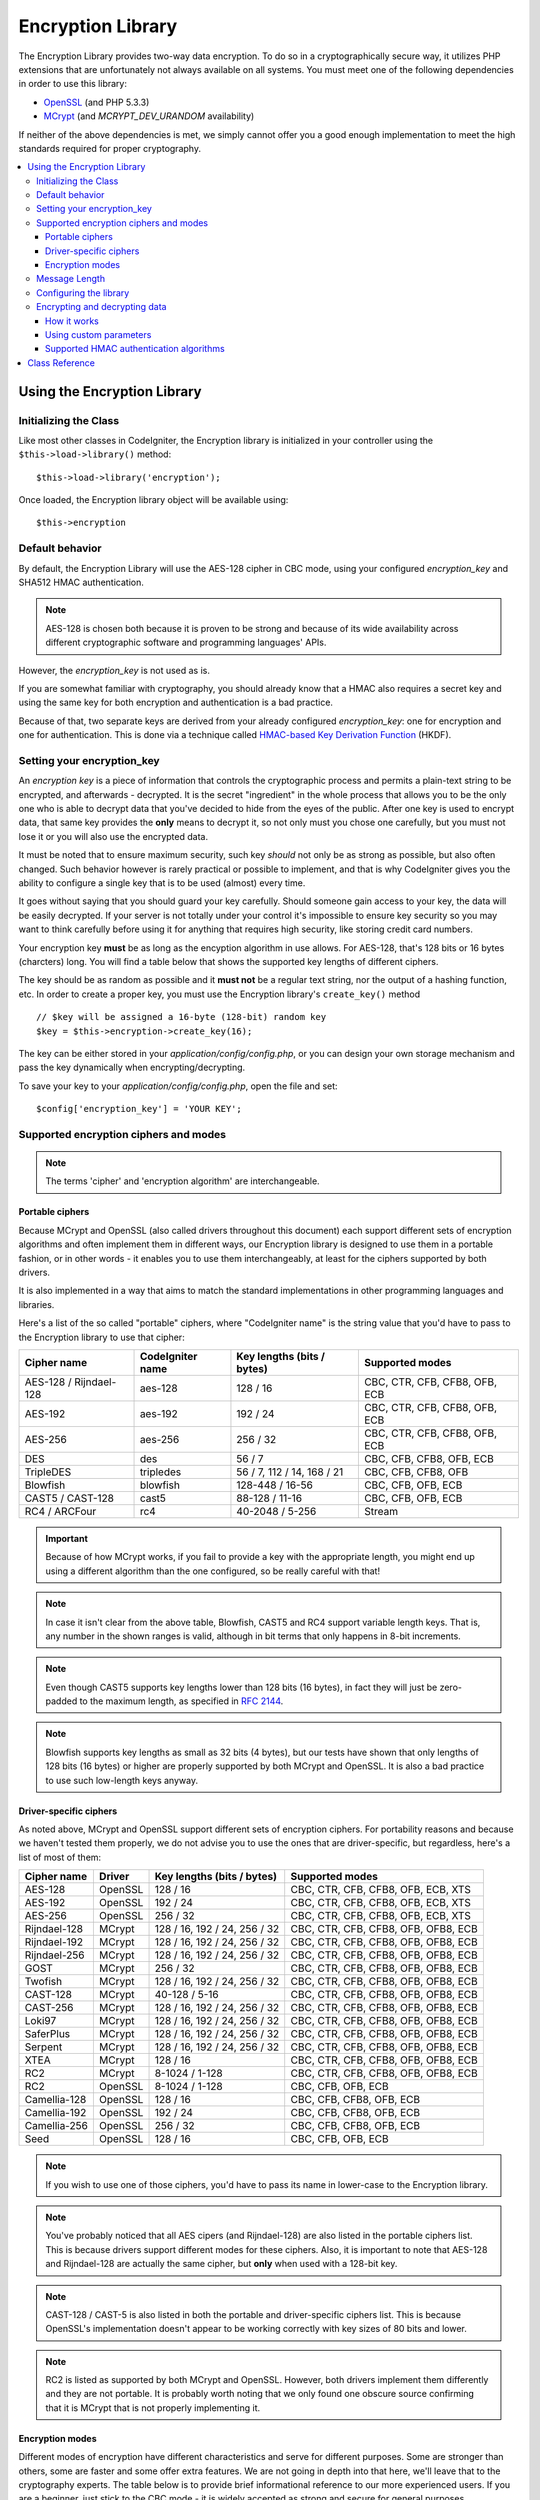 ##################
Encryption Library
##################

The Encryption Library provides two-way data encryption. To do so in
a cryptographically secure way, it utilizes PHP extensions that are
unfortunately not always available on all systems.
You must meet one of the following dependencies in order to use this
library:

- `OpenSSL <http://php.net/openssl>`_ (and PHP 5.3.3)
- `MCrypt <http://php.net/mcrypt>`_ (and `MCRYPT_DEV_URANDOM` availability)

If neither of the above dependencies is met, we simply cannot offer
you a good enough implementation to meet the high standards required
for proper cryptography.

.. contents::
  :local:

.. raw:: html

  <div class="custom-index container"></div>

****************************
Using the Encryption Library
****************************

Initializing the Class
======================

Like most other classes in CodeIgniter, the Encryption library is
initialized in your controller using the ``$this->load->library()``
method::

	$this->load->library('encryption');

Once loaded, the Encryption library object will be available using::

	$this->encryption

Default behavior
================

By default, the Encryption Library will use the AES-128 cipher in CBC
mode, using your configured *encryption_key* and SHA512 HMAC authentication.

.. note:: AES-128 is chosen both because it is proven to be strong and
	because of its wide availability across different cryptographic
	software and programming languages' APIs.

However, the *encryption_key* is not used as is.

If you are somewhat familiar with cryptography, you should already know
that a HMAC also requires a secret key and using the same key for both
encryption and authentication is a bad practice.

Because of that, two separate keys are derived from your already configured
*encryption_key*: one for encryption and one for authentication. This is
done via a technique called `HMAC-based Key Derivation Function
<http://en.wikipedia.org/wiki/HKDF>`_ (HKDF).

Setting your encryption_key
===========================

An *encryption key* is a piece of information that controls the
cryptographic process and permits a plain-text string to be encrypted,
and afterwards - decrypted. It is the secret "ingredient" in the whole
process that allows you to be the only one who is able to decrypt data
that you've decided to hide from the eyes of the public.
After one key is used to encrypt data, that same key provides the **only**
means to decrypt it, so not only must you chose one carefully, but you
must not lose it or you will also use the encrypted data.

It must be noted that to ensure maximum security, such key *should* not
only be as strong as possible, but also often changed. Such behavior
however is rarely practical or possible to implement, and that is why
CodeIgniter gives you the ability to configure a single key that is to be
used (almost) every time.

It goes without saying that you should guard your key carefully. Should
someone gain access to your key, the data will be easily decrypted. If
your server is not totally under your control it's impossible to ensure
key security so you may want to think carefully before using it for
anything that requires high security, like storing credit card numbers.

Your encryption key **must** be as long as the encyption algorithm in use
allows. For AES-128, that's 128 bits or 16 bytes (charcters) long.
You will find a table below that shows the supported key lengths of
different ciphers.

The key should be as random as possible and it **must not** be a regular
text string, nor the output of a hashing function, etc. In order to create
a proper key, you must use the Encryption library's ``create_key()`` method
::

	// $key will be assigned a 16-byte (128-bit) random key
	$key = $this->encryption->create_key(16);

The key can be either stored in your *application/config/config.php*, or
you can design your own storage mechanism and pass the key dynamically
when encrypting/decrypting.

To save your key to your *application/config/config.php*, open the file
and set::

	$config['encryption_key'] = 'YOUR KEY';

.. _ciphers-and-modes:

Supported encryption ciphers and modes
======================================

.. note:: The terms 'cipher' and 'encryption algorithm' are interchangeable.

Portable ciphers
----------------

Because MCrypt and OpenSSL (also called drivers throughout this document)
each support different sets of encryption algorithms and often implement
them in different ways, our Encryption library is designed to use them in
a portable fashion, or in other words - it enables you to use them
interchangeably, at least for the ciphers supported by both drivers.

It is also implemented in a way that aims to match the standard
implementations in other programming languages and libraries.

Here's a list of the so called "portable" ciphers, where
"CodeIgniter name" is the string value that you'd have to pass to the
Encryption library to use that cipher:

======================== ================== ============================ ===============================
Cipher name              CodeIgniter name   Key lengths (bits / bytes)   Supported modes
======================== ================== ============================ ===============================
AES-128 / Rijndael-128   aes-128            128 / 16                     CBC, CTR, CFB, CFB8, OFB, ECB
AES-192                  aes-192            192 / 24                     CBC, CTR, CFB, CFB8, OFB, ECB
AES-256                  aes-256            256 / 32                     CBC, CTR, CFB, CFB8, OFB, ECB
DES                      des                56 / 7                       CBC, CFB, CFB8, OFB, ECB
TripleDES                tripledes          56 / 7, 112 / 14, 168 / 21   CBC, CFB, CFB8, OFB
Blowfish                 blowfish           128-448 / 16-56              CBC, CFB, OFB, ECB
CAST5 / CAST-128         cast5              88-128 / 11-16               CBC, CFB, OFB, ECB
RC4 / ARCFour            rc4                40-2048 / 5-256              Stream
======================== ================== ============================ ===============================

.. important:: Because of how MCrypt works, if you fail to provide a key
	with the appropriate length, you might end up using a different
	algorithm than the one configured, so be really careful with that!

.. note:: In case it isn't clear from the above table, Blowfish, CAST5
	and RC4 support variable length keys. That is, any number in the
	shown ranges is valid, although in bit terms that only happens
	in 8-bit increments.

.. note:: Even though CAST5 supports key lengths lower than 128 bits
	(16 bytes), in fact they will just be zero-padded to the
	maximum length, as specified in `RFC 2144
	<http://tools.ietf.org/rfc/rfc2144.txt>`_.

.. note:: Blowfish supports key lengths as small as 32 bits (4 bytes), but
	our tests have shown that only lengths of 128 bits (16 bytes) or
	higher are properly supported by both MCrypt and OpenSSL. It is
	also a bad practice to use such low-length keys anyway.

Driver-specific ciphers
-----------------------

As noted above, MCrypt and OpenSSL support different sets of encryption
ciphers. For portability reasons and because we haven't tested them
properly, we do not advise you to use the ones that are driver-specific,
but regardless, here's a list of most of them:


============== ========= ============================== =========================================
Cipher name    Driver    Key lengths (bits / bytes)     Supported modes
============== ========= ============================== =========================================
AES-128        OpenSSL   128 / 16                       CBC, CTR, CFB, CFB8, OFB, ECB, XTS
AES-192        OpenSSL   192 / 24                       CBC, CTR, CFB, CFB8, OFB, ECB, XTS
AES-256        OpenSSL   256 / 32                       CBC, CTR, CFB, CFB8, OFB, ECB, XTS
Rijndael-128   MCrypt    128 / 16, 192 / 24, 256 / 32   CBC, CTR, CFB, CFB8, OFB, OFB8, ECB
Rijndael-192   MCrypt    128 / 16, 192 / 24, 256 / 32   CBC, CTR, CFB, CFB8, OFB, OFB8, ECB
Rijndael-256   MCrypt    128 / 16, 192 / 24, 256 / 32   CBC, CTR, CFB, CFB8, OFB, OFB8, ECB
GOST           MCrypt    256 / 32                       CBC, CTR, CFB, CFB8, OFB, OFB8, ECB
Twofish        MCrypt    128 / 16, 192 / 24, 256 / 32   CBC, CTR, CFB, CFB8, OFB, OFB8, ECB
CAST-128       MCrypt    40-128 / 5-16                  CBC, CTR, CFB, CFB8, OFB, OFB8, ECB
CAST-256       MCrypt    128 / 16, 192 / 24, 256 / 32   CBC, CTR, CFB, CFB8, OFB, OFB8, ECB
Loki97         MCrypt    128 / 16, 192 / 24, 256 / 32   CBC, CTR, CFB, CFB8, OFB, OFB8, ECB
SaferPlus      MCrypt    128 / 16, 192 / 24, 256 / 32   CBC, CTR, CFB, CFB8, OFB, OFB8, ECB
Serpent        MCrypt    128 / 16, 192 / 24, 256 / 32   CBC, CTR, CFB, CFB8, OFB, OFB8, ECB
XTEA           MCrypt    128 / 16                       CBC, CTR, CFB, CFB8, OFB, OFB8, ECB
RC2            MCrypt    8-1024 / 1-128                 CBC, CTR, CFB, CFB8, OFB, OFB8, ECB
RC2            OpenSSL   8-1024 / 1-128                 CBC, CFB, OFB, ECB
Camellia-128   OpenSSL   128 / 16                       CBC, CFB, CFB8, OFB, ECB
Camellia-192   OpenSSL   192 / 24                       CBC, CFB, CFB8, OFB, ECB
Camellia-256   OpenSSL   256 / 32                       CBC, CFB, CFB8, OFB, ECB
Seed           OpenSSL   128 / 16                       CBC, CFB, OFB, ECB
============== ========= ============================== =========================================

.. note:: If you wish to use one of those ciphers, you'd have to pass
	its name in lower-case to the Encryption library.

.. note:: You've probably noticed that all AES cipers (and Rijndael-128)
	are also listed in the portable ciphers list. This is because
	drivers support different modes for these ciphers. Also, it is
	important to note that AES-128 and Rijndael-128 are actually
	the same cipher, but **only** when used with a 128-bit key.

.. note:: CAST-128 / CAST-5 is also listed in both the portable and
	driver-specific ciphers list. This is because OpenSSL's
	implementation doesn't appear to be working correctly with
	key sizes of 80 bits and lower.

.. note:: RC2 is listed as supported by both MCrypt and OpenSSL.
	However, both drivers implement them differently and they
	are not portable. It is probably worth noting that we only
	found one obscure source confirming that it is MCrypt that
	is not properly implementing it.

.. _encryption-modes:

Encryption modes
----------------

Different modes of encryption have different characteristics and serve
for different purposes. Some are stronger than others, some are faster
and some offer extra features.
We are not going in depth into that here, we'll leave that to the
cryptography experts. The table below is to provide brief informational
reference to our more experienced users. If you are a beginner, just
stick to the CBC mode - it is widely accepted as strong and secure for
general purposes.

=========== ================== ================= ===================================================================================================================================================
Mode name   CodeIgniter name   Driver support    Additional info
=========== ================== ================= ===================================================================================================================================================
CBC         cbc                MCrypt, OpenSSL   A safe default choice
CTR         ctr                MCrypt, OpenSSL   Considered as theoretically better than CBC, but not as widely available
CFB         cfb                MCrypt, OpenSSL   N/A
CFB8        cfb8               MCrypt, OpenSSL   Same as CFB, but operates in 8-bit mode (not recommended).
OFB         ofb                MCrypt, OpenSSL   N/A
OFB8        ofb8               MCrypt            Same as OFB, but operates in 8-bit mode (not recommended).
ECB         ecb                MCrypt, OpenSSL   Ignores IV (not recommended).
XTS         xts                OpenSSL           Usually used for encrypting random access data such as RAM or hard-disk storage.
Stream      stream             MCrypt, OpenSSL   This is not actually a mode, it just says that a stream cipher is being used. Required because of the general cipher+mode initialization process.
=========== ================== ================= ===================================================================================================================================================

Message Length
==============

It's probably important for you to know that an encrypted string is usually
longer than the original, plain-text string (depending on the cipher).

This is influenced by the cipher algorithm itself, the IV prepended to the
cipher-text and the HMAC authentication message that is also prepended.
Furthermore, the encrypted message is also Base64-encoded so that it is safe
for storage and transmission, regardless of a possible character set in use.

Keep this information in mind when selecting your data storage mechanism.
Cookies, for example, can only hold 4K of information.

.. _configuration:

Configuring the library
=======================

For usability, performance, but also historical reasons tied to our old
:doc:`Encrypt Class </libraries/encrypt>`, the Encryption library is designed to
use repeatedly the same driver, encryption cipher, mode and key.

As noted in the "Default behavior" section above, this means using an
auto-detected driver (OpenSSL has a higher priority), the AES-128 ciper
in CBC mode, and your ``$config['encryption_key']`` value.

If you wish to change that however, you need to use the ``initialize()``
method. It accepts an associative array of parameters, all of which are
optional:

======== ===============================================
Option   Possible values
======== ===============================================
driver   'mcrypt', 'openssl'
cipher   Cipher name (see :ref:`ciphers-and-modes`)
mode     Encryption mode (see :ref:`encryption-modes`)
key      Encryption key 
======== ===============================================

For example, if you were to change the encryption algorithm and
mode to AES-256 in CTR mode, this is what you should do::

	$this->encryption->initialize(
		array(
			'cipher' => 'aes-256',
			'mode' => 'ctr',
			'key' => '<a 32-character random string>'
		)
	);

Note that we only mentioned that you want to change the ciper and mode,
but we also included a key in the example. As previously noted, it is
important that you choose a key with a proper size for the used algorithm.

There's also the ability to change the driver, if for some reason you
have both, but want to use MCrypt instead of OpenSSL::

	// Switch to the MCrypt driver
	$this->encryption->initialize(array('driver' => 'mcrypt'));

	// Switch back to the OpenSSL driver
	$this->encryption->initialize(array('driver' => 'openssl'));

Encrypting and decrypting data
==============================

Encrypting and decrypting data with the already configured library
settings is simple. As simple as just passing the string to the
``encrypt()`` and/or ``decrypt()`` methods::

	$plain_text = 'This is a plain-text message!';
	$ciphertext = $this->encryption->encrypt($plain_text);

	// Outputs: This is a plain-text message!
	echo $this->encryption->decrypt($ciphertext);

And that's it! The Encryption library will do everything necessary
for the whole process to be cryptographically secure out-of-the-box.
You don't need to worry about it.

.. important:: Both methods will return FALSE in case of an error.
	While for ``encrypt()`` this can only mean incorrect
	configuration, you should always check the return value
	of ``decrypt()`` in production code.

How it works
------------

If you must know how the process works, here's what happens under
the hood:

- ``$this->encryption->encrypt($plain_text)``

  #. Derive an encryption key and a HMAC key from your configured
     *encryption_key* via HKDF, using the SHA-512 digest algorithm.

  #. Generate a random initialization vector (IV).

  #. Encrypt the data via AES-128 in CBC mode (or another previously
     configured cipher and mode), using the above-mentioned derived
     encryption key and IV.

  #. Prepend said IV to the resulting cipher-text.

  #. Base64-encode the resulting string, so that it can be safely
     stored or transferred without worrying about character sets.

  #. Create a SHA-512 HMAC authentication message using the derived
     HMAC key to ensure data integrity and prepend it to the Base64
     string.

- ``$this->encryption->decrypt($ciphertext)``

  #. Derive an encryption key and a HMAC key from your configured
     *encryption_key* via HKDF, using the SHA-512 digest algorithm.
     Because your configured *encryption_key* is the same, this
     will produce the same result as in the ``encrypt()`` method
     above - otherwise you won't be able to decrypt it.

  #. Check if the string is long enough, separate the HMAC out of
     it and validate if it is correct (this is done in a way that
     prevents timing attacks agains it). Return FALSE if either of
     the checks fails.

  #. Base64-decode the string.

  #. Separate the IV out of the cipher-text and decrypt the said
     cipher-text using that IV and the derived encryption key.

.. _custom-parameters:

Using custom parameters
-----------------------

Let's say you have to interact with another system that is out
of your control and uses another method to encrypt data. A
method that will most certainly not match the above-described
sequence and probably not use all of the steps either.

The Encryption library allows you to change how its encryption
and decryption processes work, so that you can easily tailor a
custom solution for such situations.

.. note:: It is possible to use the library in this way, without
	setting an *encryption_key* in your configuration file.

All you have to do is to pass an associative array with a few
parameters to either the ``encrypt()`` or ``decrypt()`` method.
Here's an example::

	// Assume that we have $ciphertext, $key and $hmac_key
	// from on outside source

	$message = $this->encryption->decrypt(
		$ciphertext,
		array(
			'cipher' => 'blowfish',
			'mode' => 'cbc',
			'key' => $key,
			'hmac_digest' => 'sha256',
			'hmac_key' => $hmac_key
		)
	);

In the above example, we are decrypting a message that was encrypted
using the Blowfish cipher in CBC mode and authenticated via a SHA-256
HMAC.

.. important:: Note that both 'key' and 'hmac_key' are used in this
	example. When using custom parameters, encryption and HMAC keys
	are not derived like the default behavior of the library is.

Below is a list of the available options.

However, unless you really need to and you know what you are doing,
we advise you to not change the encryption process as this could
impact security, so please do so with caution.

============= =============== ============================= ======================================================
Option        Default value   Mandatory / Optional          Description
============= =============== ============================= ======================================================
cipher        N/A             Yes                           Encryption algorithm (see :ref:`ciphers-and-modes`).
mode          N/A             Yes                           Encryption mode (see :ref:`encryption-modes`).
key           N/A             Yes                           Encryption key.
hmac          TRUE            No                            Whether to use a HMAC.
                                                            Boolean. If set to FALSE, then *hmac_digest* and
                                                            *hmac_key* will be ignored.
hmac_digest   sha512          No                            HMAC message digest algorithm (see :ref:`digests`).
hmac_key      N/A             Yes, unless *hmac* is FALSE   HMAC key.
raw_data      FALSE           No                            Whether the cipher-text should be raw.
                                                            Boolean. If set to TRUE, then Base64 encoding and
                                                            decoding will not be performed and HMAC will not
                                                            be a hexadecimal string.
============= =============== ============================= ======================================================

.. important:: ``encrypt()`` and ``decrypt()`` will return FALSE if
	a mandatory parameter is not provided or if a provided
	value is incorrect. This includes *hmac_key*, unless *hmac*
	is set to FALSE.

.. _digests:

Supported HMAC authentication algorithms
----------------------------------------

For HMAC message authentication, the Encryption library supports
usage of the SHA-2 family of algorithms:

=========== ==================== ============================
Algorithm   Raw length (bytes)   Hex-encoded length (bytes)
=========== ==================== ============================
sha512      64                   128
sha384      48                   96
sha256      32                   64
sha224      28                   56
=========== ==================== ============================

The reason for not including other popular algorithms, such as
MD5 or SHA1 is that they are no longer considered secure enough
and as such, we don't want to encourage their usage.
If you absolutely need to use them, it is easy to do so via PHP's
native `hash_hmac() <http://php.net/hash_hmac()>`_ function.

Stronger algorithms of course will be added in the future as they
appear and become widely available.

***************
Class Reference
***************

.. class:: CI_Encryption

	.. method:: initialize($params)

		:param	array	$params: Configuration parameters
		:returns:	CI_Encryption instance (method chaining)
		:rtype:	CI_Encryption

		Initializes (configures) the library to use a different
		driver, cipher, mode or key.

		Example::

			$this->encryption->initialize(
				array('mode' => 'ctr')
			);

		Please refer to the :ref:`configuration` section for detailed info.

	.. method:: encrypt($data[, $params = NULL])

		:param	string	$data: Data to encrypt
		:param	array	$params: Optional parameters
		:returns:	Encrypted data or FALSE on failure
		:rtype:	string

		Encrypts the input data and returns its ciphertext.

		Example::

			$ciphertext = $this->encryption->encrypt('My secret message');

		Please refer to the :ref:`custom-parameters` section for information
		on the optional parameters.

	.. method:: decrypt($data[, $params = NULL])

		:param	string	$data: Data to decrypt
		:param	array	$params: Optional parameters
		:returns:	Decrypted data or FALSE on failure
		:rtype:	string

		Decrypts the input data and returns it in plain-text.

		Example::

			echo $this->encryption->decrypt($ciphertext);

		Please refer to the :ref:`custom-parameters` secrion for information
		on the optional parameters.

	.. method:: hkdf($key[, $digest = 'sha512'[, $salt = NULL[, $length = NULL[, $info = '']]]])

		:param	string	$key: Input key material
		:param	string	$digest: A SHA-2 family digest algorithm
		:param	string	$salt: Optional salt
		:param	int	$length: Optional output length
		:param	string	$info: Optional context/application-specific info
		:returns:	A pseudo-random key or FALSE on failure
		:rtype:	string

		Derives a key from another, presumably weaker key.

		This method is used internally to derive an encryption and HMAC key
		from your configured *encryption_key*.

		It is publicly available due to its otherwise general purpose. It is
		described in `RFC 5869 <https://tools.ietf.org/rfc/rfc5869.txt>`_.

		However, as opposed to the description in RFC 5869, this implementation
		doesn't support SHA1.

		Example::

			$hmac_key = $this->encryption->hkdf(
				$key,
				'sha512',
				NULL,
				NULL,
				'authentication'
			);

			// $hmac_key is a pseudo-random key with a length of 64 bytes